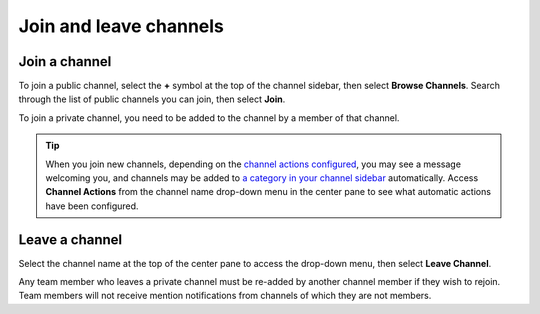 Join and leave channels
=======================

|all-plans| |cloud| |self-hosted|

.. |all-plans| image:: ../images/all-plans-badge.png
  :scale: 30
  :target: https://mattermost.com/pricing
  :alt: Available in Mattermost Free and Starter subscription plans.

.. |cloud| image:: ../images/cloud-badge.png
  :scale: 30
  :target: https://mattermost.com/sign-up
  :alt: Available for Mattermost Cloud deployments.

.. |self-hosted| image:: ../images/self-hosted-badge.png
  :scale: 30
  :target: https://mattermost.com/deploy
  :alt: Available for Mattermost Self-Hosted deployments.


Join a channel
--------------

To join a public channel, select the **+** symbol at the top of the channel sidebar, then select **Browse Channels**. Search through the list of public channels you can join, then select **Join**.

To join a private channel, you need to be added to the channel by a member of that channel.

.. tip::
  
  When you join new channels, depending on the `channel actions configured <https://docs.mattermost.com/channels/create-channels.html>`__, you may see a message welcoming you, and channels may be added to `a category in your channel sidebar <https://docs.mattermost.com/channels/customize-your-channel-sidebar.html>`__ automatically. 
  Access **Channel Actions** from the channel name drop-down menu in the center pane to see what automatic actions have been configured.

Leave a channel
---------------

Select the channel name at the top of the center pane to access the drop-down menu, then select **Leave Channel**. 

Any team member who leaves a private channel must be re-added by another channel member if they wish to rejoin. Team members will not receive mention notifications from channels of which they are not members.